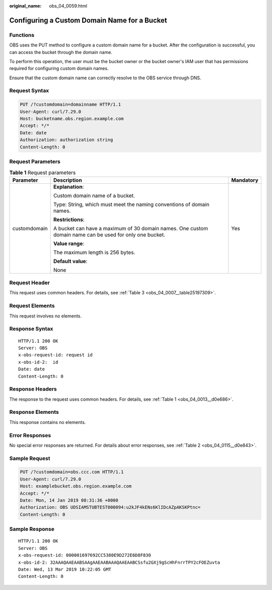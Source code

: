 :original_name: obs_04_0059.html

.. _obs_04_0059:

Configuring a Custom Domain Name for a Bucket
=============================================

Functions
---------

OBS uses the PUT method to configure a custom domain name for a bucket. After the configuration is successful, you can access the bucket through the domain name.

To perform this operation, the user must be the bucket owner or the bucket owner's IAM user that has permissions required for configuring custom domain names.

Ensure that the custom domain name can correctly resolve to the OBS service through DNS.

Request Syntax
--------------

.. code-block:: text

   PUT /?customdomain=domainname HTTP/1.1
   User-Agent: curl/7.29.0
   Host: bucketname.obs.region.example.com
   Accept: */*
   Date: date
   Authorization: authorization string
   Content-Length: 0

Request Parameters
------------------

.. table:: **Table 1** Request parameters

   +-----------------------+---------------------------------------------------------------------------------------------------------+-----------------------+
   | Parameter             | Description                                                                                             | Mandatory             |
   +=======================+=========================================================================================================+=======================+
   | customdomain          | **Explanation**:                                                                                        | Yes                   |
   |                       |                                                                                                         |                       |
   |                       | Custom domain name of a bucket.                                                                         |                       |
   |                       |                                                                                                         |                       |
   |                       | Type: String, which must meet the naming conventions of domain names.                                   |                       |
   |                       |                                                                                                         |                       |
   |                       | **Restrictions**:                                                                                       |                       |
   |                       |                                                                                                         |                       |
   |                       | A bucket can have a maximum of 30 domain names. One custom domain name can be used for only one bucket. |                       |
   |                       |                                                                                                         |                       |
   |                       | **Value range**:                                                                                        |                       |
   |                       |                                                                                                         |                       |
   |                       | The maximum length is 256 bytes.                                                                        |                       |
   |                       |                                                                                                         |                       |
   |                       | **Default value**:                                                                                      |                       |
   |                       |                                                                                                         |                       |
   |                       | None                                                                                                    |                       |
   +-----------------------+---------------------------------------------------------------------------------------------------------+-----------------------+

Request Header
--------------

This request uses common headers. For details, see :ref:`Table 3 <obs_04_0007__table25197309>`.

Request Elements
----------------

This request involves no elements.

Response Syntax
---------------

::

   HTTP/1.1 200 OK
   Server: OBS
   x-obs-request-id: request id
   x-obs-id-2:  id
   Date: date
   Content-Length: 0

Response Headers
----------------

The response to the request uses common headers. For details, see :ref:`Table 1 <obs_04_0013__d0e686>`.

Response Elements
-----------------

This response contains no elements.

Error Responses
---------------

No special error responses are returned. For details about error responses, see :ref:`Table 2 <obs_04_0115__d0e843>`.

Sample Request
--------------

.. code-block:: text

   PUT /?customdomain=obs.ccc.com HTTP/1.1
   User-Agent: curl/7.29.0
   Host: examplebucket.obs.region.example.com
   Accept: */*
   Date: Mon, 14 Jan 2019 08:31:36 +0000
   Authorization: OBS UDSIAMSTUBTEST000094:u2kJF4kENs6KlIDcAZpAKSKPtnc=
   Content-Length: 0

Sample Response
---------------

::

   HTTP/1.1 200 OK
   Server: OBS
   x-obs-request-id: 000001697692CC5380E9D272E6D8F830
   x-obs-id-2: 32AAAQAAEAABSAAgAAEAABAAAQAAEAABCSsfu2GXj9gScHhFnrrTPY2cFOEZuvta
   Date: Wed, 13 Mar 2019 10:22:05 GMT
   Content-Length: 0
